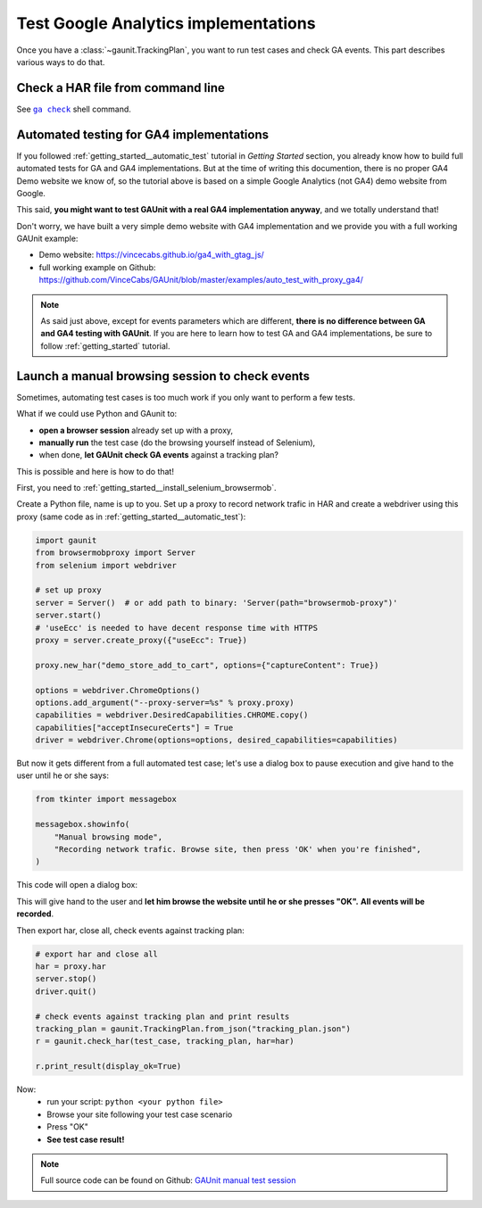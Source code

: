Test Google Analytics implementations 
----------------------------------------

Once you have a :class:`~gaunit.TrackingPlan`, you want to run test cases and check GA events. 
This part describes various ways to do that.

Check a HAR file from command line
^^^^^^^^^^^^^^^^^^^^^^^^^^^^^^^^^^^^^^^^

See  |command__ga_check|_ shell command.

.. |command__ga_check| replace:: ``ga check``

.. _command__ga_check: ../command.html#command-ga-check

Automated testing for GA4 implementations
^^^^^^^^^^^^^^^^^^^^^^^^^^^^^^^^^^^^^^^^^^^^^^^^^^

If you followed :ref:`getting_started__automatic_test` tutorial in *Getting Started* section, you already know
how to build full automated tests for GA and GA4 implementations. But at the time of writing this documention, 
there is no proper GA4 Demo website we know of, so the tutorial above is based on a simple Google Analytics (not GA4) demo website from Google.

This said, **you might want to test GAUnit with a real GA4 implementation anyway**, and we totally understand that!

Don't worry, we have built a very simple demo website with GA4 implementation and we provide you with a full working GAUnit example:

- Demo website: https://vincecabs.github.io/ga4_with_gtag_js/
- full working example on Github: https://github.com/VinceCabs/GAUnit/blob/master/examples/auto_test_with_proxy_ga4/

.. note::

    As said just above, except for events parameters which are different, **there is no difference between GA and GA4 testing with GAUnit**.
    If you are here to learn how to test GA and GA4 implementations, be sure to follow :ref:`getting_started` tutorial.

Launch a manual browsing session to check events
^^^^^^^^^^^^^^^^^^^^^^^^^^^^^^^^^^^^^^^^^^^^^^^^^^

Sometimes, automating test cases is too much work if you only want to perform
a few tests.

What if we could use Python and GAunit to:

- **open a browser session** already set up with a proxy,
- **manually run** the test case (do the browsing yourself instead of Selenium),
- when done, **let GAUnit check GA events** against a tracking plan?

This is possible and here is how to do that!

First, you need to :ref:`getting_started__install_selenium_browsermob`.

.. todo: separated part for install

Create a Python file, name is up to you.
Set up a proxy to record network trafic in HAR and create a webdriver using this proxy
(same code as in :ref:`getting_started__automatic_test`):

.. code:: Python

    import gaunit
    from browsermobproxy import Server
    from selenium import webdriver

    # set up proxy
    server = Server()  # or add path to binary: 'Server(path="browsermob-proxy")'
    server.start()
    # 'useEcc' is needed to have decent response time with HTTPS
    proxy = server.create_proxy({"useEcc": True})

    proxy.new_har("demo_store_add_to_cart", options={"captureContent": True})

    options = webdriver.ChromeOptions()
    options.add_argument("--proxy-server=%s" % proxy.proxy)
    capabilities = webdriver.DesiredCapabilities.CHROME.copy()
    capabilities["acceptInsecureCerts"] = True
    driver = webdriver.Chrome(options=options, desired_capabilities=capabilities)

But now it gets different from a full automated test case; let's use a dialog box to pause 
execution and give hand to the user until he or she says:

.. code:: Python

    from tkinter import messagebox

    messagebox.showinfo(
        "Manual browsing mode",
        "Recording network trafic. Browse site, then press 'OK' when you're finished",
    )

This code will open a dialog box:

.. image:: ../img/dialog_box.png

This will give hand to the user and **let him browse the website until he or she presses "OK".** 
**All events will be recorded**.

Then export har, close all, check events against tracking plan:

.. code:: Python

    # export har and close all
    har = proxy.har
    server.stop()
    driver.quit()

    # check events against tracking plan and print results
    tracking_plan = gaunit.TrackingPlan.from_json("tracking_plan.json")
    r = gaunit.check_har(test_case, tracking_plan, har=har)

    r.print_result(display_ok=True)

Now: 
    - run your script: ``python <your python file>``
    - Browse your site following your test case scenario
    - Press "OK"
    - **See test case result!**

.. image:: ../img/print_result.jpg

.. note::

   Full source code can be found on Github: `GAUnit manual test session <https://github.com/VinceCabs/GAUnit/tree/master/examples/manual_test_session>`_